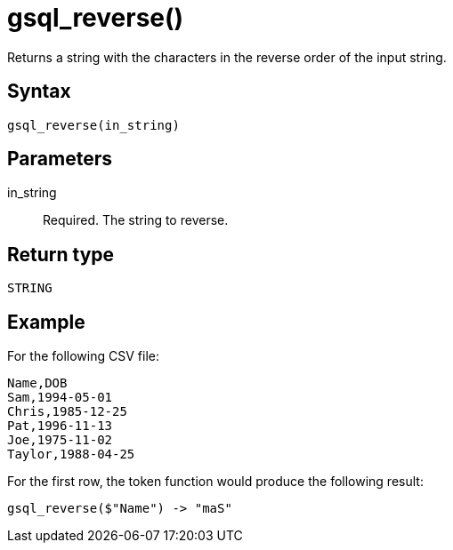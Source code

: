 = gsql_reverse()

Returns a string with the characters in the reverse order of the input string.

== Syntax
`gsql_reverse(in_string)`

== Parameters

in_string::
Required.
The string to reverse.


== Return type
`STRING`

== Example

For the following CSV file:

[,csv]
----
Name,DOB
Sam,1994-05-01
Chris,1985-12-25
Pat,1996-11-13
Joe,1975-11-02
Taylor,1988-04-25
----

For the first row, the token function would produce the following result:

----
gsql_reverse($"Name") -> "maS"
----